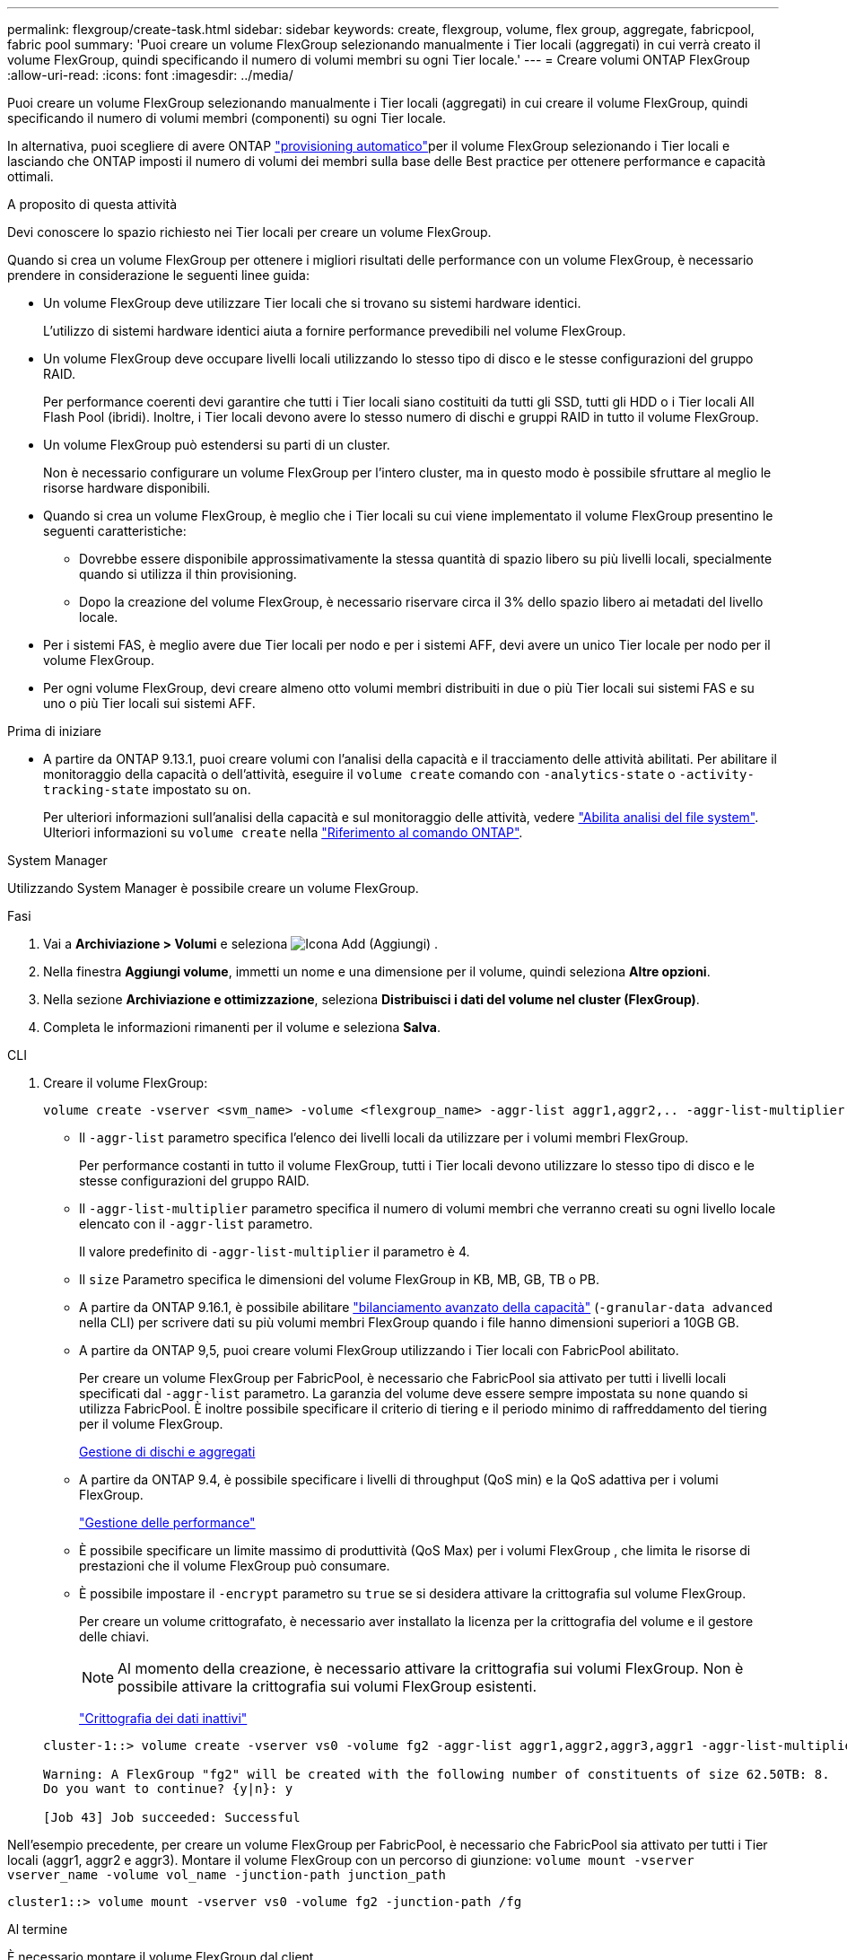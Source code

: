 ---
permalink: flexgroup/create-task.html 
sidebar: sidebar 
keywords: create, flexgroup, volume, flex group, aggregate, fabricpool, fabric pool 
summary: 'Puoi creare un volume FlexGroup selezionando manualmente i Tier locali (aggregati) in cui verrà creato il volume FlexGroup, quindi specificando il numero di volumi membri su ogni Tier locale.' 
---
= Creare volumi ONTAP FlexGroup
:allow-uri-read: 
:icons: font
:imagesdir: ../media/


[role="lead"]
Puoi creare un volume FlexGroup selezionando manualmente i Tier locali (aggregati) in cui creare il volume FlexGroup, quindi specificando il numero di volumi membri (componenti) su ogni Tier locale.

In alternativa, puoi scegliere di avere ONTAP link:provision-automatically-task.html["provisioning automatico"]per il volume FlexGroup selezionando i Tier locali e lasciando che ONTAP imposti il numero di volumi dei membri sulla base delle Best practice per ottenere performance e capacità ottimali.

.A proposito di questa attività
Devi conoscere lo spazio richiesto nei Tier locali per creare un volume FlexGroup.

Quando si crea un volume FlexGroup per ottenere i migliori risultati delle performance con un volume FlexGroup, è necessario prendere in considerazione le seguenti linee guida:

* Un volume FlexGroup deve utilizzare Tier locali che si trovano su sistemi hardware identici.
+
L'utilizzo di sistemi hardware identici aiuta a fornire performance prevedibili nel volume FlexGroup.

* Un volume FlexGroup deve occupare livelli locali utilizzando lo stesso tipo di disco e le stesse configurazioni del gruppo RAID.
+
Per performance coerenti devi garantire che tutti i Tier locali siano costituiti da tutti gli SSD, tutti gli HDD o i Tier locali All Flash Pool (ibridi). Inoltre, i Tier locali devono avere lo stesso numero di dischi e gruppi RAID in tutto il volume FlexGroup.

* Un volume FlexGroup può estendersi su parti di un cluster.
+
Non è necessario configurare un volume FlexGroup per l'intero cluster, ma in questo modo è possibile sfruttare al meglio le risorse hardware disponibili.

* Quando si crea un volume FlexGroup, è meglio che i Tier locali su cui viene implementato il volume FlexGroup presentino le seguenti caratteristiche:
+
** Dovrebbe essere disponibile approssimativamente la stessa quantità di spazio libero su più livelli locali, specialmente quando si utilizza il thin provisioning.
** Dopo la creazione del volume FlexGroup, è necessario riservare circa il 3% dello spazio libero ai metadati del livello locale.


* Per i sistemi FAS, è meglio avere due Tier locali per nodo e per i sistemi AFF, devi avere un unico Tier locale per nodo per il volume FlexGroup.
* Per ogni volume FlexGroup, devi creare almeno otto volumi membri distribuiti in due o più Tier locali sui sistemi FAS e su uno o più Tier locali sui sistemi AFF.


.Prima di iniziare
* A partire da ONTAP 9.13.1, puoi creare volumi con l'analisi della capacità e il tracciamento delle attività abilitati. Per abilitare il monitoraggio della capacità o dell'attività, eseguire il `volume create` comando con `-analytics-state` o `-activity-tracking-state` impostato su `on`.
+
Per ulteriori informazioni sull'analisi della capacità e sul monitoraggio delle attività, vedere https://docs.netapp.com/us-en/ontap/task_nas_file_system_analytics_enable.html["Abilita analisi del file system"]. Ulteriori informazioni su `volume create` nella link:https://docs.netapp.com/us-en/ontap-cli/volume-create.html["Riferimento al comando ONTAP"^].



[role="tabbed-block"]
====
.System Manager
--
Utilizzando System Manager è possibile creare un volume FlexGroup.

.Fasi
. Vai a *Archiviazione > Volumi* e seleziona image:icon_add.gif["Icona Add (Aggiungi)"] .
. Nella finestra *Aggiungi volume*, immetti un nome e una dimensione per il volume, quindi seleziona *Altre opzioni*.
. Nella sezione *Archiviazione e ottimizzazione*, seleziona *Distribuisci i dati del volume nel cluster (FlexGroup)*.
. Completa le informazioni rimanenti per il volume e seleziona *Salva*.


--
.CLI
--
. Creare il volume FlexGroup:
+
[source, cli]
----
volume create -vserver <svm_name> -volume <flexgroup_name> -aggr-list aggr1,aggr2,.. -aggr-list-multiplier <constituents_per_aggr> -size <fg_size> [–encrypt true] [-qos-policy-group qos_policy_group_name] [-granular-data advanced]
----
+
** Il `-aggr-list` parametro specifica l'elenco dei livelli locali da utilizzare per i volumi membri FlexGroup.
+
Per performance costanti in tutto il volume FlexGroup, tutti i Tier locali devono utilizzare lo stesso tipo di disco e le stesse configurazioni del gruppo RAID.

** Il `-aggr-list-multiplier` parametro specifica il numero di volumi membri che verranno creati su ogni livello locale elencato con il `-aggr-list` parametro.
+
Il valore predefinito di `-aggr-list-multiplier` il parametro è 4.

** Il `size` Parametro specifica le dimensioni del volume FlexGroup in KB, MB, GB, TB o PB.
** A partire da ONTAP 9.16.1, è possibile abilitare link:enable-adv-capacity-flexgroup-task.html["bilanciamento avanzato della capacità"] (`-granular-data advanced` nella CLI) per scrivere dati su più volumi membri FlexGroup quando i file hanno dimensioni superiori a 10GB GB.
** A partire da ONTAP 9,5, puoi creare volumi FlexGroup utilizzando i Tier locali con FabricPool abilitato.
+
Per creare un volume FlexGroup per FabricPool, è necessario che FabricPool sia attivato per tutti i livelli locali specificati dal `-aggr-list` parametro. La garanzia del volume deve essere sempre impostata su `none` quando si utilizza FabricPool. È inoltre possibile specificare il criterio di tiering e il periodo minimo di raffreddamento del tiering per il volume FlexGroup.

+
xref:../disks-aggregates/index.html[Gestione di dischi e aggregati]

** A partire da ONTAP 9.4, è possibile specificare i livelli di throughput (QoS min) e la QoS adattiva per i volumi FlexGroup.
+
link:../performance-admin/index.html["Gestione delle performance"]

** È possibile specificare un limite massimo di produttività (QoS Max) per i volumi FlexGroup , che limita le risorse di prestazioni che il volume FlexGroup può consumare.
** È possibile impostare il `-encrypt` parametro su `true` se si desidera attivare la crittografia sul volume FlexGroup.
+
Per creare un volume crittografato, è necessario aver installato la licenza per la crittografia del volume e il gestore delle chiavi.

+

NOTE: Al momento della creazione, è necessario attivare la crittografia sui volumi FlexGroup. Non è possibile attivare la crittografia sui volumi FlexGroup esistenti.

+
link:../encryption-at-rest/index.html["Crittografia dei dati inattivi"]



+
[listing]
----
cluster-1::> volume create -vserver vs0 -volume fg2 -aggr-list aggr1,aggr2,aggr3,aggr1 -aggr-list-multiplier 2 -size 500TB

Warning: A FlexGroup "fg2" will be created with the following number of constituents of size 62.50TB: 8.
Do you want to continue? {y|n}: y

[Job 43] Job succeeded: Successful
----


Nell'esempio precedente, per creare un volume FlexGroup per FabricPool, è necessario che FabricPool sia attivato per tutti i Tier locali (aggr1, aggr2 e aggr3). Montare il volume FlexGroup con un percorso di giunzione: `volume mount -vserver vserver_name -volume vol_name -junction-path junction_path`

[listing]
----
cluster1::> volume mount -vserver vs0 -volume fg2 -junction-path /fg
----
.Al termine
È necessario montare il volume FlexGroup dal client.

Se si utilizza ONTAP 9.6 o versioni precedenti e la macchina virtuale di storage (SVM) ha configurato NFSv3 e NFSv4, il montaggio del volume FlexGroup dal client potrebbe non riuscire. In questi casi, è necessario specificare esplicitamente la versione di NFS quando si monta il volume FlexGroup dal client.

[listing]
----
# mount -t nfs -o vers=3 192.53.19.64:/fg /mnt/fg2
# ls /mnt/fg2
file1  file2
----
--
====
.Informazioni correlate
https://www.netapp.com/pdf.html?item=/media/12385-tr4571pdf.pdf["Report tecnico di NetApp 4571: Guida alle Best practice e all'implementazione di NetApp FlexGroup"^]
